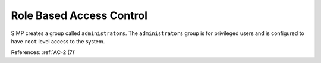Role Based Access Control
-------------------------

SIMP creates a group called ``administrators``.  The ``administrators`` group is
for privileged users and is configured to have ``root`` level access to
the system.

References: :ref:`AC-2 (7)`
